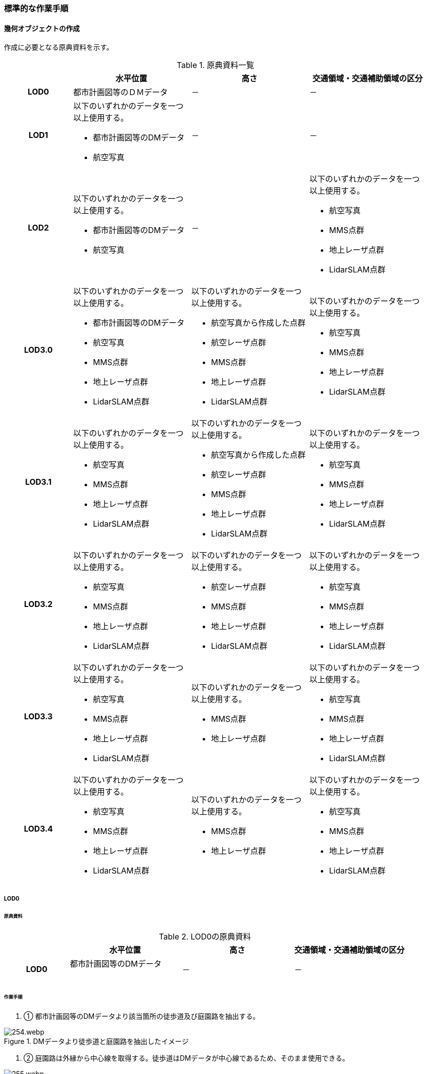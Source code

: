 [[tocF_03]]
=== 標準的な作業手順


==== 幾何オブジェクトの作成

作成に必要となる原典資料を示す。

[cols="4a,7a,7a,7a"]
.原典資料一覧
|===
h| h| 水平位置 h| 高さ h| 交通領域・交通補助領域の区分
h| LOD0 | 都市計画図等のＤＭデータ | － | －
h| LOD1
| 以下のいずれかのデータを一つ以上使用する。

* 都市計画図等のDMデータ
* 航空写真
| －
| －

h| LOD2
| 以下のいずれかのデータを一つ以上使用する。

* 都市計画図等のDMデータ
* 航空写真
| －
| 以下のいずれかのデータを一つ以上使用する。

* 航空写真
* MMS点群
* 地上レーザ点群
* LidarSLAM点群

h| LOD3.0
| 以下のいずれかのデータを一つ以上使用する。

* 都市計画図等のDMデータ
* 航空写真
* MMS点群
* 地上レーザ点群
* LidarSLAM点群
| 以下のいずれかのデータを一つ以上使用する。

* 航空写真から作成した点群
* 航空レーザ点群
* MMS点群
* 地上レーザ点群
* LidarSLAM点群
| 以下のいずれかのデータを一つ以上使用する。

* 航空写真
* MMS点群
* 地上レーザ点群
* LidarSLAM点群

h| LOD3.1
| 以下のいずれかのデータを一つ以上使用する。

* 航空写真
* MMS点群
* 地上レーザ点群
* LidarSLAM点群
| 以下のいずれかのデータを一つ以上使用する。

* 航空写真から作成した点群
* 航空レーザ点群
* MMS点群
* 地上レーザ点群
* LidarSLAM点群
| 以下のいずれかのデータを一つ以上使用する。

* 航空写真
* MMS点群
* 地上レーザ点群
* LidarSLAM点群

h| LOD3.2
| 以下のいずれかのデータを一つ以上使用する。

* 航空写真
* MMS点群
* 地上レーザ点群
* LidarSLAM点群
| 以下のいずれかのデータを一つ以上使用する。

* 航空レーザ点群
* MMS点群
* 地上レーザ点群
* LidarSLAM点群
| 以下のいずれかのデータを一つ以上使用する。

* 航空写真
* MMS点群
* 地上レーザ点群
* LidarSLAM点群

h| LOD3.3
| 以下のいずれかのデータを一つ以上使用する。

* 航空写真
* MMS点群
* 地上レーザ点群
* LidarSLAM点群
| 以下のいずれかのデータを一つ以上使用する。

* MMS点群
* 地上レーザ点群
| 以下のいずれかのデータを一つ以上使用する。

* 航空写真
* MMS点群
* 地上レーザ点群
* LidarSLAM点群

h| LOD3.4
| 以下のいずれかのデータを一つ以上使用する。

* 航空写真
* MMS点群
* 地上レーザ点群
* LidarSLAM点群
| 以下のいずれかのデータを一つ以上使用する。

* MMS点群
* 地上レーザ点群
| 以下のいずれかのデータを一つ以上使用する。

* 航空写真
* MMS点群
* 地上レーザ点群
* LidarSLAM点群

|===

===== LOD0

====== 原典資料

[cols="4a,7a,7a,7a"]
.LOD0の原典資料
|===
h| h| 水平位置 h| 高さ h| 交通領域・交通補助領域の区分
h| LOD0
| 都市計画図等のDMデータ +
　
| －
| －

|===

====== 作業手順

. ① 都市計画図等のDMデータより該当箇所の徒歩道及び庭園路を抽出する。


.DMデータより徒歩道と庭園路を抽出したイメージ
image::images/254.webp.png[]

. ➁ 庭園路は外縁から中心線を取得する。徒歩道はDMデータが中心線であるため、そのまま使用できる。


.中心線の取得
image::images/255.webp.png[]

===== LOD1

====== 原典資料

[cols="4a,7a,7a,7a"]
.LOD1の原典資料
|===
h| h| 水平位置 h| 高さ h| 交通領域・交通補助領域の区分
h| LOD1
| 以下のいずれかのデータを一つ以上使用する。

* 都市計画図等のDMデータ
* 航空写真
| －
| －

|===

====== 作業手順

. ① 航空写真等を参考に外形線に囲まれた範囲を徒歩道の面として取得する。

. ➁ 庭園路はDMデータから取得した庭園路縁を使用し、面を作成してもよい。

. ➂ 交差部で区切る。


.交通（徒歩道）モデルの取得イメージ
image::images/256.webp.png[]

交通（徒歩道）モデル（LOD1）の作成例を図F- 4に示す。


.交通（徒歩道）モデル（LOD1）の作成例
image::images/257.webp.png[]

===== LOD2

====== 原典資料

[cols="4a,7a,7a,7a"]
.LOD2の原典資料
|===
h| h| 水平位置 h| 高さ h| 交通領域・交通補助領域の区分
h| LOD2
| 以下のいずれかのデータを一つ以上使用する。

* 都市計画図等のDMデータ
* 航空写真
| －
| 以下のいずれかのデータを一つ以上使用する。

* 航空写真
* MMS点群
* 地上レーザ点群
* LidarSLAM点群

|===

====== 作業手順

. ① 航空写真又は点群データを参考に、交通（徒歩道）モデル（LOD1）を車道、車道交差部、歩道部及び島に区分する（図F- 5）。

. ➁ 歩道及び車道の区分が島又は路面標示により示されていない場合は、歩道部として取得する。

. ➂ ➁までに取得した面の高さは0とする。

交通（徒歩道）モデル（LOD2）の作成例を図F- 5及び図F- 6に示す。


.交通（徒歩道）モデル（LOD2）の車道交差部の例
image::images/258.webp.png[]

図F5及び図F-6では、車道交差部が存在しないため交差部の区切りはあるが歩道部となる。


.交通（徒歩道）モデル（LOD2）の作成例
image::images/259.webp.png[]

===== LOD3.0

====== 原典資料

[cols="4a,7a,7a,7a"]
.LOD3.0の原典資料
|===
h| h| 水平位置 h| 高さ h| 交通領域・交通補助領域の区分
h| LOD3.0
| 以下のいずれかのデータを一つ以上使用する。

* 都市計画図等のDMデータ
* 航空写真
* MMS点群
* 地上レーザ点群
* LidarSLAM点群
| 以下のいずれかのデータを一つ以上使用する。

* 航空写真から作成した点群
* 航空レーザ点群
* MMS点群
* 地上レーザ点群
* LidarSLAM点群
| 以下のいずれかのデータを一つ以上使用する。

* 航空写真
* MMS点群
* 地上レーザ点群
* LidarSLAM点群

|===

====== 作業手順

. ① 点群データを参考に、LOD2モデルに高さを付与する。付与する高さは横断方向に一律の高さとする。ただし、傾斜のある道と接する部分は横断方向に高さが一律ではない区間が発生する。

.横断方向が一律ではない区間のイメージ
image::images/260.webp.png[]

. ➁ 階段がある場合は最上段と最下段を結ぶスロープ形状で表現する。
+
交通（徒歩道）モデル（LOD3.0）の作成例を図F- 8及び図F- 9に示す。

.交通（徒歩道）モデル（LOD3.0）の作成イメージ
image::images/261.webp.png[]

.交通（徒歩道）モデル（LOD3.0）の斜めから見た作成イメージ
image::images/262.webp.png[]

===== LOD3.1

====== 原典資料

[cols="4a,7a,7a,7a"]
.LOD3.1の原典資料
|===
h| h| 水平位置 h| 高さ h| 交通領域・交通補助領域の区分
h| LOD3.1
| 以下のいずれかのデータを一つ以上使用する。

* 航空写真
* MMS点群
* 地上レーザ点群
* LidarSLAM点群
| 以下のいずれかのデータを一つ以上使用する。

* 航空写真から作成した点群
* 航空レーザ点群
* MMS点群
* 地上レーザ点群
* LidarSLAM点群
| 以下のいずれかのデータを一つ以上使用する。

* 航空写真
* MMS点群
* 地上レーザ点群
* LidarSLAM点群

|===

====== 作業手順

. ① MMS点群から三次元図化により道路縁を新規に取得する。三次元図化はMMS点群を基本とする。

周辺環境によって航空写真から図化できる場合もあるが、道路幅員に数十㎝程度のずれが生じる可能性がある。また航空写真から図化する場合、立体交差部は現地補足が必要となる。

. ➁ 航空写真又は点群データを参考に交差部・道路構造が変化する場所・位置正確度や取得方法が変わる場所で区切る。交差部は停止線の延長で区切り取得する。停止線がない場合は、要件tran-5の説明にある区切り例を参考に区切り取得する。（LOD3.0と同じ区切り位置となる）

. ➂ LOD2と同様に航空写真又は点群データを参考に車道部、車道交差部、歩道部、島に区分する。

. ➃ 航空写真又は点群データを参考に道路区画線を判読し、車道内の車線を区分する。
+
LOD3.1では、停止線がある場合はtran:Trackを停止線の延長で区切る。これにより、LOD1及びLOD2で作成したtran:Trackの形状と、LOD3.1で作成した面の形状は異なる。しかしながら、LOD3.1で作成した面が、LOD1及びLOD2で作成した面が同一のtran:Trackの幾何オブジェクトだと判断できる場合は、当該LOD1及びLOD2の面を空間属性としてもつtran:Trackの空間属性として作成したLOD3.1の面を扱う（すなわち、当該tran:Trackのtran:lod3MultiSurfaceとする）。


.tran:Trackのインスタンスを統合する場合のイメージ
image::images/263.webp.png[]


.交通（徒歩道）モデル（LOD3.1）作成イメージ
image::images/264.webp.png[]

===== LOD3.2

====== 原典資料

[cols="4a,7a,7a,7a"]
.LOD3.2の原典資料
|===
h| h| 水平位置 h| 高さ h| 交通領域・交通補助領域の区分
h| LOD3.2
| 以下のいずれかのデータを一つ以上使用する。

* 航空写真
* MMS点群
* 地上レーザ点群
* LidarSLAM点群
| 以下のいずれかのデータを一つ以上使用する。

* 航空レーザ点群
* MMS点群
* 地上レーザ点群
* LidarSLAM点群
| 以下のいずれかのデータを一つ以上使用する。

* 航空写真
* MMS点群
* 地上レーザ点群
* LidarSLAM点群

|===

====== 作業手順

. ① 航空写真や点群データを参考に、交通（徒歩道）モデル（LOD3.1）の徒歩道上の植栽を区分する。

. ➁ 点群データを参考に、高さ15cm以上の段差を表現する。
+
交通（徒歩道）モデル（LOD3.2）の作成例を図F- 12に示す。

.交通（徒歩道）モデル（LOD3.2）の作成例
image::images/265.webp.png[]

===== LOD3.3

====== 原典資料

[cols="4a,7a,7a,7a"]
.LOD3.3の原典資料
|===
h| h| 水平位置 h| 高さ h| 交通領域・交通補助領域の区分
h| LOD3.3
| 以下のいずれかのデータを一つ以上使用する。

* 航空写真
* MMS点群
* 地上レーザ点群
* LidarSLAM点群
| 以下のいずれかのデータを一つ以上使用する。

* MMS点群
* 地上レーザ点群
| 以下のいずれかのデータを一つ以上使用する。

* 航空写真
* MMS点群
* 地上レーザ点群
* LidarSLAM点群

|===

====== 作業手順

. ① 点群データを参考に、交通（徒歩道）モデル（LOD3.2）に対し2cm以上の段差を表現する。

交通（徒歩道）モデル（LOD3.3）の作成例を図F- 13に示す。


.交通モデル（徒歩道）モデル（LOD3.3）の作成イメージ
image::images/266.webp.png[]

===== LOD3.4

====== 原典資料

[cols="4a,7a,7a,7a"]
.LOD3.4の原典資料
|===
h| h| 水平位置 h| 高さ h| 交通領域・交通補助領域の区分
h| LOD3.4
| 以下のいずれかのデータを一つ以上使用する。

* 航空写真
* MMS点群
* 地上レーザ点群
* LidarSLAM点群
| 以下のいずれかのデータを一つ以上使用する。

* MMS点群
* 地上レーザ点群
| 以下のいずれかのデータを一つ以上使用する。

* 航空写真
* MMS点群
* 地上レーザ点群
* LidarSLAM点群

|===

====== 作業手順

. ① LOD3.3モデルから、ユースケースに応じて区分を細分化する。

交通（徒歩道）モデル（LOD3.4）の作成例を図F- 13に示す。この例では、駐輪区画を区分している


.交通モデル（徒歩道）モデル（LOD3.4）の作成イメージ
image::images/267.webp.png[]

